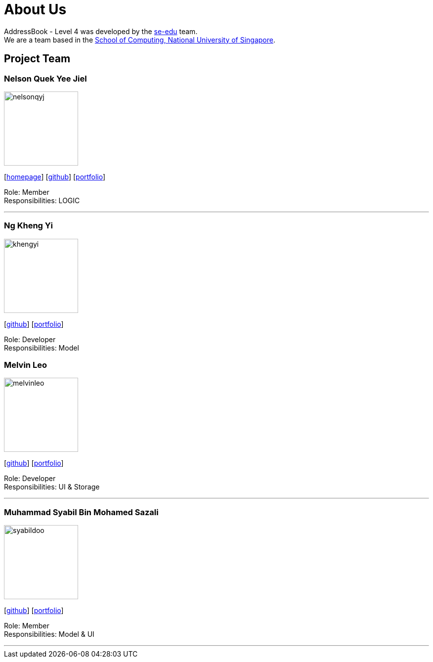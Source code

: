 = About Us
:relfileprefix: team/
ifdef::env-github,env-browser[:outfilesuffix: .adoc]
:imagesDir: images
:stylesDir: stylesheets

AddressBook - Level 4 was developed by the https://se-edu.github.io/docs/Team.html[se-edu] team. +
We are a team based in the http://www.comp.nus.edu.sg[School of Computing, National University of Singapore].

== Project Team

=== Nelson Quek Yee Jiel
image::nelsonqyj.png[width="150", align="left"]
{empty}[http://www.comp.nus.edu.sg/~nelsonqyj[homepage]] [https://github.com/nelsonqyj[github]] [<<nelsonqyj#, portfolio>>]

Role: Member +
Responsibilities: LOGIC

'''
=== Ng Kheng Yi
image::khengyi.png[width="150", align="left"]
{empty}[http://github.com/kyngyi[github]] [<<khengyi#, portfolio>>]

Role: Developer +
Responsibilities: Model

=== Melvin Leo
image::melvinleo.jpg[width="150", align="left"]
{empty}[https://github.com/Melvin-leo[github]] [<<Melvin-leo#, portfolio>>]

Role: Developer +
Responsibilities: UI & Storage

'''
=== Muhammad Syabil Bin Mohamed Sazali
image::syabildoo.png[width="150", align="left"]
{empty}[https://github.com/syabildoo[github]] [<<syabildoo#, portfolio>>]

Role: Member +
Responsibilities: Model & UI

'''

